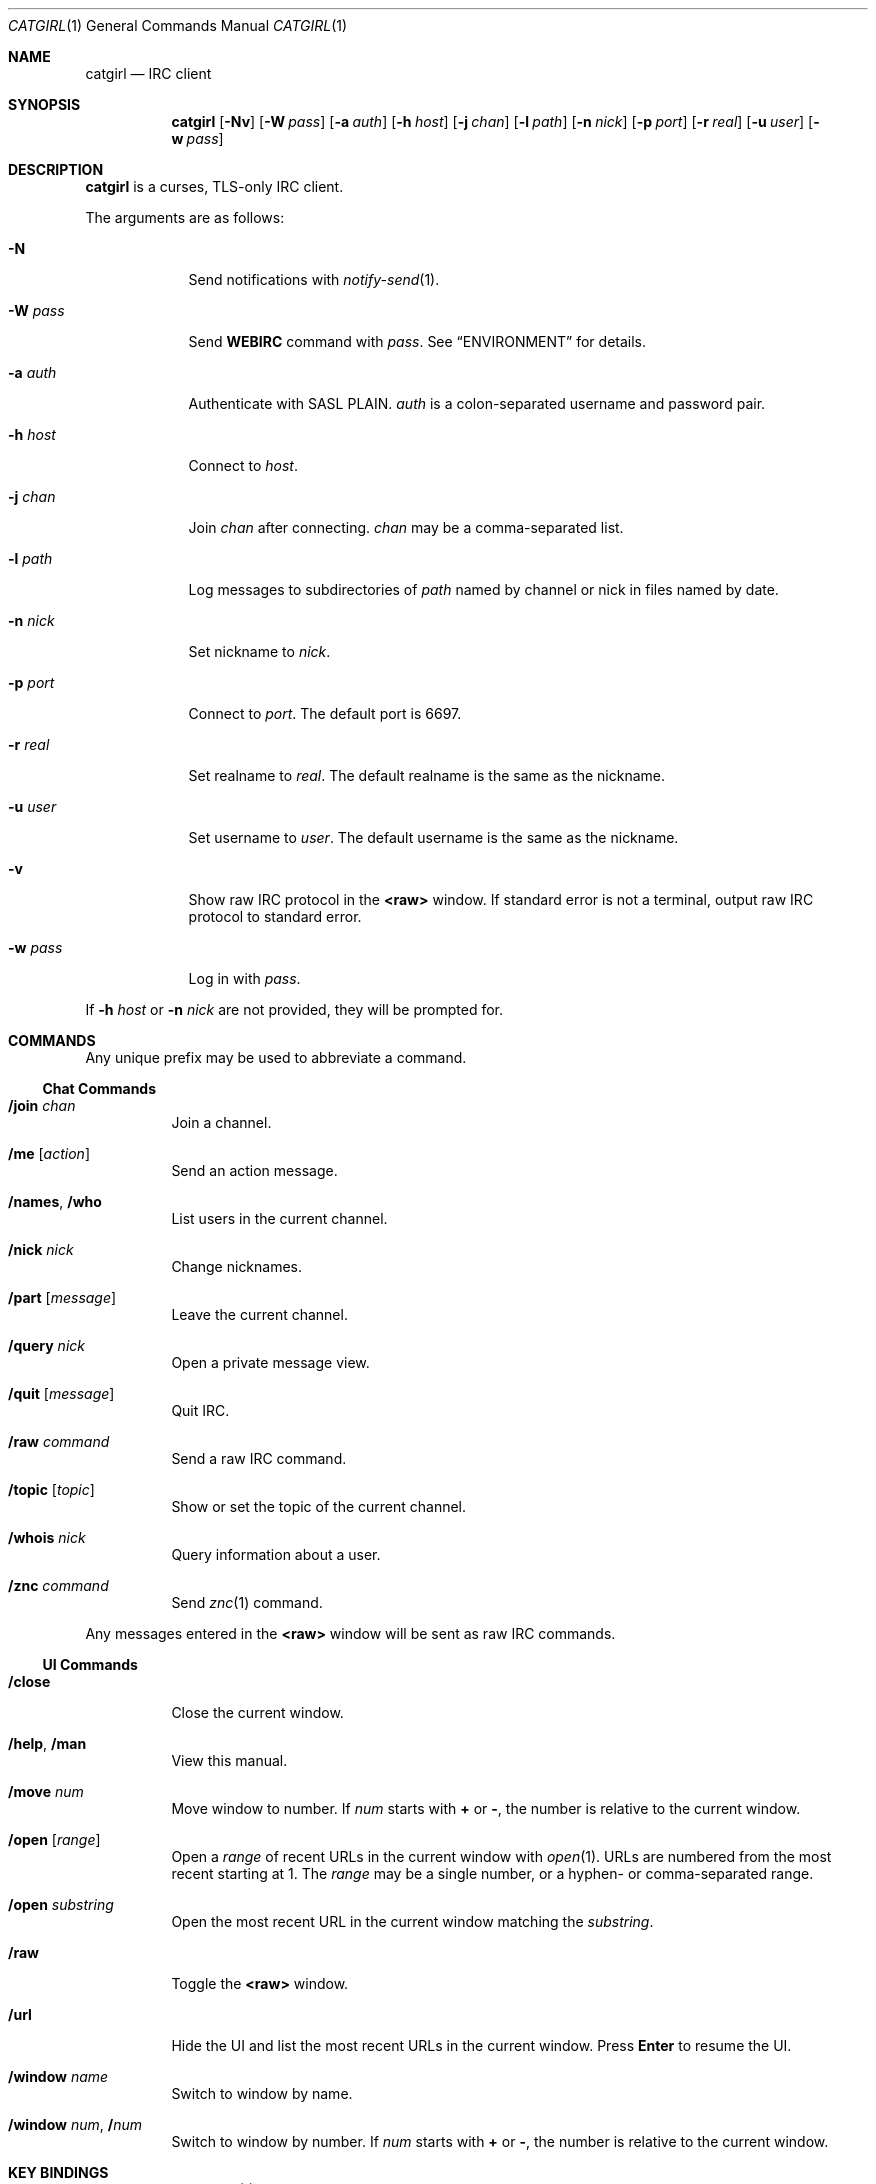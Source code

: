 .Dd February 26, 2019
.Dt CATGIRL 1
.Os
.
.Sh NAME
.Nm catgirl
.Nd IRC client
.
.Sh SYNOPSIS
.Nm
.Op Fl Nv
.Op Fl W Ar pass
.Op Fl a Ar auth
.Op Fl h Ar host
.Op Fl j Ar chan
.Op Fl l Ar path
.Op Fl n Ar nick
.Op Fl p Ar port
.Op Fl r Ar real
.Op Fl u Ar user
.Op Fl w Ar pass
.
.Sh DESCRIPTION
.Nm
is a curses, TLS-only IRC client.
.
.Pp
The arguments are as follows:
.
.Bl -tag -width "-w pass"
.It Fl N
Send notifications with
.Xr notify-send 1 .
.
.It Fl W Ar pass
Send
.Cm WEBIRC
command with
.Ar pass .
See
.Sx ENVIRONMENT
for details.
.
.It Fl a Ar auth
Authenticate with SASL PLAIN.
.Ar auth
is a colon-separated
username and password pair.
.
.It Fl h Ar host
Connect to
.Ar host .
.
.It Fl j Ar chan
Join
.Ar chan
after connecting.
.Ar chan
may be a comma-separated list.
.
.It Fl l Ar path
Log messages to
subdirectories of
.Ar path
named by channel or nick
in files named by date.
.
.It Fl n Ar nick
Set nickname to
.Ar nick .
.
.It Fl p Ar port
Connect to
.Ar port .
The default port is 6697.
.
.It Fl r Ar real
Set realname to
.Ar real .
The default realname is
the same as the nickname.
.
.It Fl u Ar user
Set username to
.Ar user .
The default username is
the same as the nickname.
.
.It Fl v
Show raw IRC protocol in the
.Sy <raw>
window.
If standard error is not a terminal,
output raw IRC protocol
to standard error.
.
.It Fl w Ar pass
Log in with
.Ar pass .
.El
.
.Pp
If
.Fl h Ar host
or
.Fl n Ar nick
are not provided,
they will be prompted for.
.
.Sh COMMANDS
Any unique prefix
may be used to abbreviate a command.
.
.Ss Chat Commands
.Bl -tag -width Ds
.It Ic /join Ar chan
Join a channel.
.
.It Ic /me Op Ar action
Send an action message.
.
.It Ic /names , /who
List users in the current channel.
.
.It Ic /nick Ar nick
Change nicknames.
.
.It Ic /part Op Ar message
Leave the current channel.
.
.It Ic /query Ar nick
Open a private message view.
.
.It Ic /quit Op Ar message
Quit IRC.
.
.It Ic /raw Ar command
Send a raw IRC command.
.
.It Ic /topic Op Ar topic
Show or set the topic of the current channel.
.
.It Ic /whois Ar nick
Query information about a user.
.
.It Ic /znc Ar command
Send
.Xr znc 1
command.
.El
.
.Pp
Any messages entered in the
.Sy <raw>
window will be sent as raw IRC commands.
.
.Ss UI Commands
.Bl -tag -width Ds
.It Ic /close
Close the current window.
.
.It Ic /help , /man
View this manual.
.
.It Ic /move Ar num
Move window to number.
If
.Ar num
starts with
.Cm +
or
.Cm - ,
the number is relative to the current window.
.
.It Ic /open Op Ar range
Open a
.Ar range
of recent URLs
in the current window with
.Xr open 1 .
URLs are numbered
from the most recent
starting at 1.
The
.Ar range
may be a single number,
or a hyphen- or comma-separated range.
.
.It Ic /open Ar substring
Open the most recent URL
in the current window
matching the
.Ar substring .
.
.It Ic /raw
Toggle the
.Sy <raw>
window.
.
.It Ic /url
Hide the UI
and list the most recent URLs
in the current window.
Press
.Ic Enter
to resume the UI.
.
.It Ic /window Ar name
Switch to window by name.
.
.It Ic /window Ar num , Ic / Ns Ar num
Switch to window by number.
If
.Ar num
starts with
.Cm +
or
.Cm - ,
the number is relative to the current window.
.El
.
.Sh KEY BINDINGS
.Nm
provides
.Xr emacs 1 Ns -like
line editing keys
as well as keys for applying IRC formatting.
The prefixes
.Ic C- , M- , S-
represent the control, meta (alt) and shift modifiers,
respectively.
.Ic M- Ns Ar x
sequences can also be typed as
.Ic Esc
followed by
.Ar x .
.
.Ss Line Editing
.Bl -tag -width Ds -compact
.It Ic C-a
Move cursor to beginning of line.
.It Ic C-b
Move cursor left.
.It Ic C-d
Delete character under cursor.
.It Ic C-e
Move cursor to end of line.
.It Ic C-f
Move cursor right.
.It Ic C-k
Delete line after cursor.
.It Ic C-w
Delete word before cursor.
.It Ic M-b
Move cursor to beginning of word.
.It Ic M-d
Delete word after cursor.
.It Ic M-f
Move cursor to end of word.
.It Ic Tab
Cycle through completions for
commands, nicks and channels.
.El
.
.Ss IRC Formatting
.Bl -tag -width Ds -compact
.It Ic C-o
Toggle bold.
.It Ic C-r
Set or reset color.
.It Ic C-s
Reset formatting.
.It Ic C-t
Toggle italics.
.It Ic C-u
Toggle underline.
.It Ic C-v
Toggle reverse video.
This must usually be typed as
.Ic C-v C-v .
.El
.
.Pp
To reset color, follow
.Ic C-r
by a non-digit.
To set colors, follow
.Ic C-r
by one or two digits
to set the foreground color,
optionally followed by a comma
and one or two digits
to set the background color.
.
.Pp
The color numbers are as follows:
.Pp
.Bl -column "7" "orange (dark yellow)" "15" "pink (light magenta)"
.It 0 Ta white Ta \ 8 Ta yellow
.It 1 Ta black Ta \ 9 Ta light green
.It 2 Ta blue Ta 10 Ta cyan
.It 3 Ta green Ta 11 Ta light cyan
.It 4 Ta red Ta 12 Ta light blue
.It 5 Ta brown (dark red) Ta 13 Ta pink (light magenta)
.It 6 Ta magenta Ta 14 Ta gray
.It 7 Ta orange (dark yellow) Ta 15 Ta light gray
.El
.
.Ss Window Keys
.Bl -tag -width "PageDown" -compact
.It Ic C-l
Redraw the UI.
.It Ic C-n
Switch to the next window.
.It Ic C-p
Switch to the previous window.
.It Ic M-/
Switch to the previously active window.
.It Ic M-a
Switch to next hot or unread window.
.It Ic M-l
Hide the UI and list the log for the current window.
.It Ic M-m
Insert a blank line in the window.
.It Ic M- Ns Ar n
Switch to window by number 0\(en9.
.It Ic Down
Scroll window down by one line.
.It Ic PageDown
Scroll window down by one page.
.It Ic PageUp
Scroll window up by one page.
.It Ic Up
Scroll window up by one line.
.El
.
.Sh ENVIRONMENT
.Bl -tag -width SSH_CLIENT
.It Ev SSH_CLIENT
If
.Fl W
is passed and
.Ev SSH_CLIENT
is set,
the
.Cm WEBIRC
command is used
to set the hostname
to the first word of
.Ev SSH_CLIENT ,
usually the client IP address.
.El
.
.Sh EXAMPLES
.Dl catgirl -h chat.freenode.net -j '#ascii.town'
.
.Sh STANDARDS
.Nm
is a partial implementation of the following:
.
.Bl -item
.It
.Rs
.%A C. Kalt
.%T Internet Relay Chat: Client Protocol
.%I IETF
.%N RFC 2812
.%D April 2000
.%U https://tools.ietf.org/html/rfc2812
.Re
.
.It
.Rs
.%A Kevin L. Mitchell
.%A Perry Lorier
.%A Lee Hardy
.%A William Pitcock
.%T IRCv3.1 Client Capability Negotiation
.%I IRCv3 Working Group
.%U https://ircv3.net/specs/core/capability-negotiation-3.1.html
.Re
.
.It
.Rs
.%A Jilles Tjoelker
.%A William Pitcock
.%T IRCv3.1 SASL Authentication
.%I IRCv3 Working Group
.%U https://ircv3.net/specs/extensions/sasl-3.1.html
.Re
.
.It
.Rs
.%A K. Zeilenga, Ed.
.%Q OpenLDAP Foundation
.%T The PLAIN Simple Authentication and Security Layer (SASL) Mechanism
.%I IETF
.%N RFC 4616
.%D August 2006
.%U https://tools.ietf.org/html/rfc4616
.Re
.
.It
.Rs
.%A S. Josefsson
.%Q SJD
.%T The Base16, Base32, and Base64 Data Encodings
.%I IETF
.%N RFC 4648
.%D October 2006
.%U https://tools.ietf.org/html/rfc4648
.Re
.El
.
.Sh CAVEATS
.Nm
does not support unencrypted connections.
